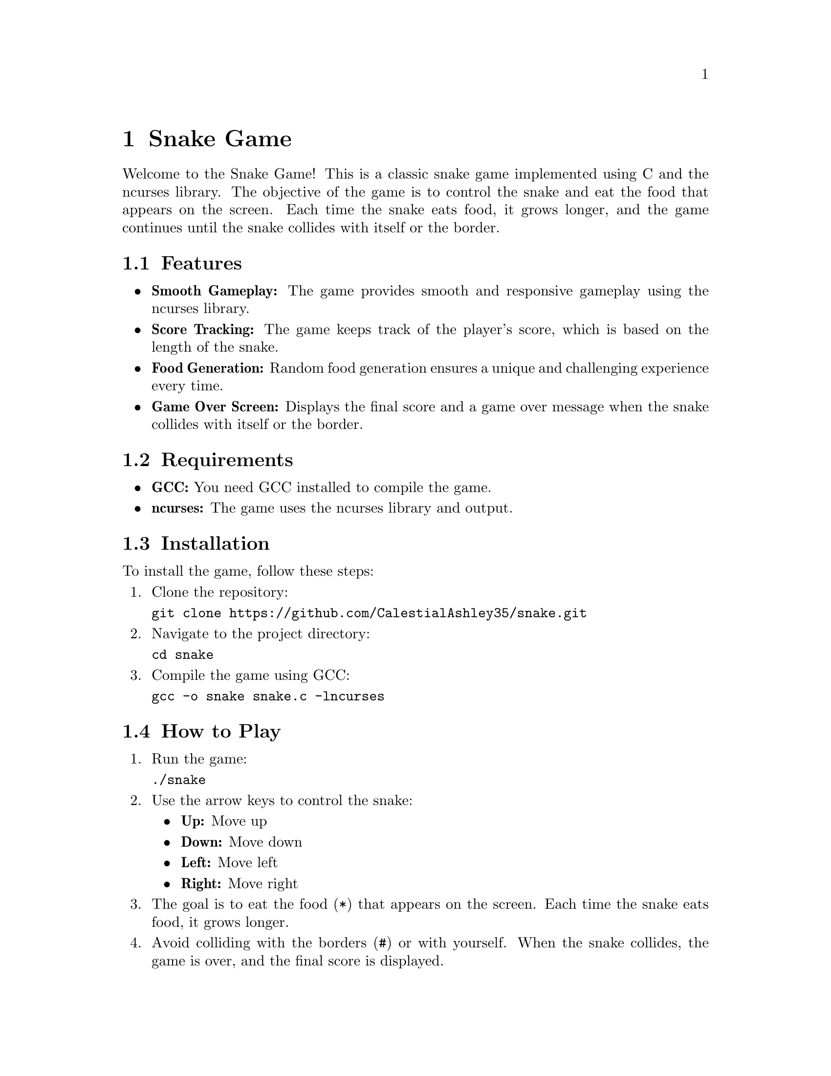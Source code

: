 @node Top
@top Top

@menu
* Snake Game::
@end menu

@node Snake Game
@chapter Snake Game
@anchor{#snake-game}
Welcome to the Snake Game! This is a classic snake game implemented
using C and the ncurses library. The objective of the game is to control
the snake and eat the food that appears on the screen. Each time the
snake eats food, it grows longer, and the game continues until the snake
collides with itself or the border.

@menu
* Features::
* Requirements::
* Installation::
* How to Play::
* Game Logic::
* License::
@end menu

@node Features
@section Features
@anchor{#features}
@itemize
@item
@strong{Smooth Gameplay:} The game provides smooth and responsive
gameplay using the ncurses library.
@item
@strong{Score Tracking:} The game keeps track of the player's score,
which is based on the length of the snake.
@item
@strong{Food Generation:} Random food generation ensures a unique and
challenging experience every time.
@item
@strong{Game Over Screen:} Displays the final score and a game over
message when the snake collides with itself or the border.
@end itemize

@node Requirements
@section Requirements
@anchor{#requirements}
@itemize
@item
@strong{GCC:} You need GCC installed to compile the game.
@item
@strong{ncurses:} The game uses the ncurses library and output.
@end itemize

@node Installation
@section Installation
@anchor{#installation}
To install the game, follow these steps:

@enumerate
@item
Clone the repository:

@verbatim
git clone https://github.com/CalestialAshley35/snake.git
@end verbatim

@item
Navigate to the project directory:

@verbatim
cd snake
@end verbatim

@item
Compile the game using GCC:

@verbatim
gcc -o snake snake.c -lncurses
@end verbatim

@end enumerate

@node How to Play
@section How to Play
@anchor{#how-to-play}
@enumerate
@item
Run the game:

@verbatim
./snake
@end verbatim

@item
Use the arrow keys to control the snake:

@itemize
@item
@strong{Up:} Move up
@item
@strong{Down:} Move down
@item
@strong{Left:} Move left
@item
@strong{Right:} Move right
@end itemize

@item
The goal is to eat the food (@code{*}) that appears on the screen. Each
time the snake eats food, it grows longer.

@item
Avoid colliding with the borders (@code{#}) or with yourself. When the
snake collides, the game is over, and the final score is displayed.

@end enumerate

@node Game Logic
@section Game Logic
@anchor{#game-logic}
The game consists of the following main functions:

@itemize
@item
@strong{init():} Initializes the ncurses library and sets up the game
environment.
@item
@strong{draw_border():} Draws the game border on the screen.
@item
@strong{draw_snake:} Draws the snake on the screen based on its current
position and length.
@item
@strong{move_snake:} Moves the snake in the current direction and checks
for collisions with the food.
@item
@strong{collision:} Checks if the snake has collided with the border or
itself.
@item
@strong{generate_food:} Generates food at a random position on the
screen.
@item
@strong{game_over(int score):} Displays the game over screen with the
final score.
@end itemize

@node License
@section License
@anchor{#license}
This project is licensed under the GNU General Public License v3.0. See
the @uref{https://www.gnu.org/licenses/gpl-3.0.html,LICENSE} file for
details.
